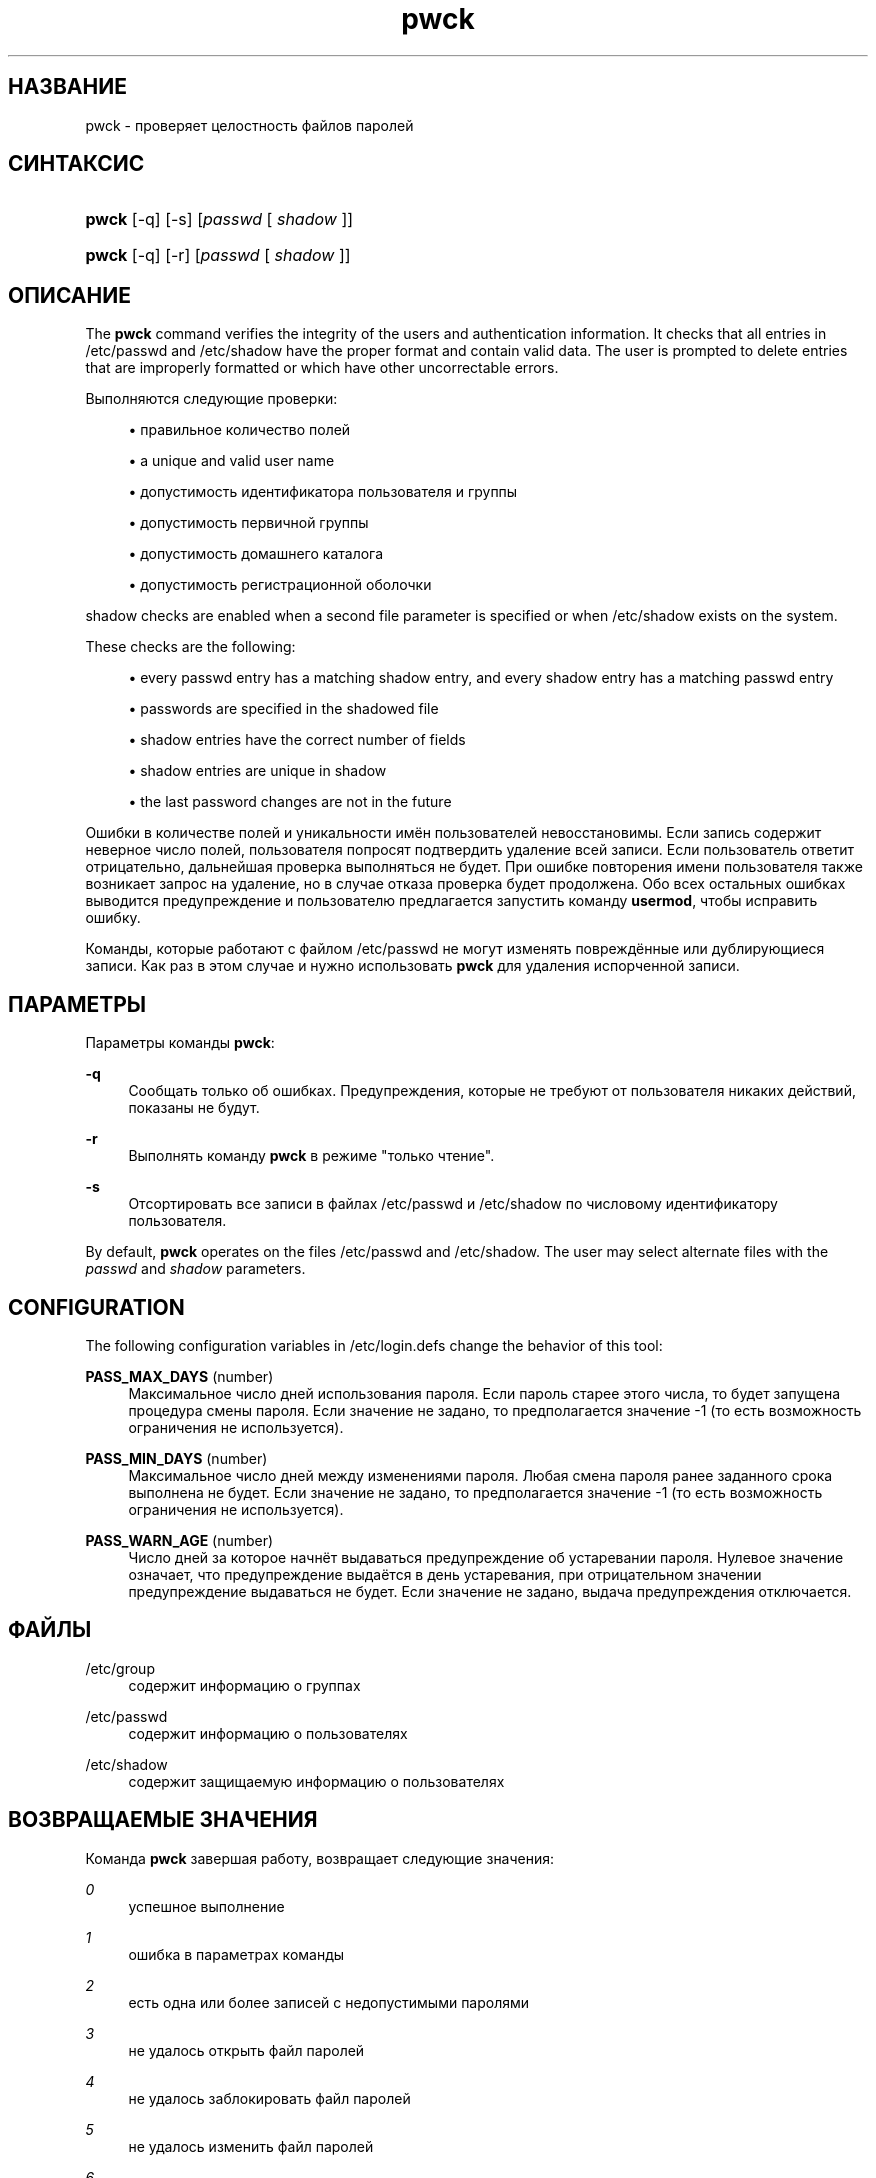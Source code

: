 '\" t
.\"     Title: pwck
.\"    Author: [FIXME: author] [see http://docbook.sf.net/el/author]
.\" Generator: DocBook XSL Stylesheets v1.75.2 <http://docbook.sf.net/>
.\"      Date: 09/05/2010
.\"    Manual: Команды управления системой
.\"    Source: Команды управления системой
.\"  Language: Russian
.\"
.TH "pwck" "8" "09/05/2010" "Команды управления системой" "Команды управления системой"
.\" -----------------------------------------------------------------
.\" * set default formatting
.\" -----------------------------------------------------------------
.\" disable hyphenation
.nh
.\" disable justification (adjust text to left margin only)
.ad l
.\" -----------------------------------------------------------------
.\" * MAIN CONTENT STARTS HERE *
.\" -----------------------------------------------------------------
.SH "НАЗВАНИЕ"
pwck \- проверяет целостность файлов паролей
.SH "СИНТАКСИС"
.HP \w'\fBpwck\fR\ 'u
\fBpwck\fR [\-q] [\-s] [\fIpasswd\fR\ [\ \fIshadow\fR\ ]]
.HP \w'\fBpwck\fR\ 'u
\fBpwck\fR [\-q] [\-r] [\fIpasswd\fR\ [\ \fIshadow\fR\ ]]
.SH "ОПИСАНИЕ"
.PP
The
\fBpwck\fR
command verifies the integrity of the users and authentication information\&. It checks that all entries in
/etc/passwd
and
/etc/shadow
have the proper format and contain valid data\&. The user is prompted to delete entries that are improperly formatted or which have other uncorrectable errors\&.
.PP
Выполняются следующие проверки:
.sp
.RS 4
.ie n \{\
\h'-04'\(bu\h'+03'\c
.\}
.el \{\
.sp -1
.IP \(bu 2.3
.\}
правильное количество полей
.RE
.sp
.RS 4
.ie n \{\
\h'-04'\(bu\h'+03'\c
.\}
.el \{\
.sp -1
.IP \(bu 2.3
.\}
a unique and valid user name
.RE
.sp
.RS 4
.ie n \{\
\h'-04'\(bu\h'+03'\c
.\}
.el \{\
.sp -1
.IP \(bu 2.3
.\}
допустимость идентификатора пользователя и группы
.RE
.sp
.RS 4
.ie n \{\
\h'-04'\(bu\h'+03'\c
.\}
.el \{\
.sp -1
.IP \(bu 2.3
.\}
допустимость первичной группы
.RE
.sp
.RS 4
.ie n \{\
\h'-04'\(bu\h'+03'\c
.\}
.el \{\
.sp -1
.IP \(bu 2.3
.\}
допустимость домашнего каталога
.RE
.sp
.RS 4
.ie n \{\
\h'-04'\(bu\h'+03'\c
.\}
.el \{\
.sp -1
.IP \(bu 2.3
.\}
допустимость регистрационной оболочки
.RE
.PP

shadow
checks are enabled when a second file parameter is specified or when
/etc/shadow
exists on the system\&.
.PP
These checks are the following:
.sp
.RS 4
.ie n \{\
\h'-04'\(bu\h'+03'\c
.\}
.el \{\
.sp -1
.IP \(bu 2.3
.\}
every passwd entry has a matching shadow entry, and every shadow entry has a matching passwd entry
.RE
.sp
.RS 4
.ie n \{\
\h'-04'\(bu\h'+03'\c
.\}
.el \{\
.sp -1
.IP \(bu 2.3
.\}
passwords are specified in the shadowed file
.RE
.sp
.RS 4
.ie n \{\
\h'-04'\(bu\h'+03'\c
.\}
.el \{\
.sp -1
.IP \(bu 2.3
.\}
shadow entries have the correct number of fields
.RE
.sp
.RS 4
.ie n \{\
\h'-04'\(bu\h'+03'\c
.\}
.el \{\
.sp -1
.IP \(bu 2.3
.\}
shadow entries are unique in shadow
.RE
.sp
.RS 4
.ie n \{\
\h'-04'\(bu\h'+03'\c
.\}
.el \{\
.sp -1
.IP \(bu 2.3
.\}
the last password changes are not in the future
.RE
.PP
Ошибки в количестве полей и уникальности имён пользователей невосстановимы\&. Если запись содержит неверное число полей, пользователя попросят подтвердить удаление всей записи\&. Если пользователь ответит отрицательно, дальнейшая проверка выполняться не будет\&. При ошибке повторения имени пользователя также возникает запрос на удаление, но в случае отказа проверка будет продолжена\&. Обо всех остальных ошибках выводится предупреждение и пользователю предлагается запустить команду
\fBusermod\fR, чтобы исправить ошибку\&.
.PP
Команды, которые работают с файлом
/etc/passwd
не могут изменять повреждённые или дублирующиеся записи\&. Как раз в этом случае и нужно использовать
\fBpwck\fR
для удаления испорченной записи\&.
.SH "ПАРАМЕТРЫ"
.PP
Параметры команды
\fBpwck\fR:
.PP
\fB\-q\fR
.RS 4
Сообщать только об ошибках\&. Предупреждения, которые не требуют от пользователя никаких действий, показаны не будут\&.
.RE
.PP
\fB\-r\fR
.RS 4
Выполнять команду
\fBpwck\fR
в режиме "только чтение"\&.
.RE
.PP
\fB\-s\fR
.RS 4
Отсортировать все записи в файлах
/etc/passwd
и
/etc/shadow
по числовому идентификатору пользователя\&.
.RE
.PP
By default,
\fBpwck\fR
operates on the files
/etc/passwd
and
/etc/shadow\&. The user may select alternate files with the
\fIpasswd\fR
and
\fIshadow\fR
parameters\&.
.SH "CONFIGURATION"
.PP
The following configuration variables in
/etc/login\&.defs
change the behavior of this tool:
.PP
\fBPASS_MAX_DAYS\fR (number)
.RS 4
Максимальное число дней использования пароля\&. Если пароль старее этого числа, то будет запущена процедура смены пароля\&. Если значение не задано, то предполагается значение \-1 (то есть возможность ограничения не используется)\&.
.RE
.PP
\fBPASS_MIN_DAYS\fR (number)
.RS 4
Максимальное число дней между изменениями пароля\&. Любая смена пароля ранее заданного срока выполнена не будет\&. Если значение не задано, то предполагается значение \-1 (то есть возможность ограничения не используется)\&.
.RE
.PP
\fBPASS_WARN_AGE\fR (number)
.RS 4
Число дней за которое начнёт выдаваться предупреждение об устаревании пароля\&. Нулевое значение означает, что предупреждение выдаётся в день устаревания, при отрицательном значении предупреждение выдаваться не будет\&. Если значение не задано, выдача предупреждения отключается\&.
.RE
.SH "ФАЙЛЫ"
.PP
/etc/group
.RS 4
содержит информацию о группах
.RE
.PP
/etc/passwd
.RS 4
содержит информацию о пользователях
.RE
.PP
/etc/shadow
.RS 4
содержит защищаемую информацию о пользователях
.RE
.SH "ВОЗВРАЩАЕМЫЕ ЗНАЧЕНИЯ"
.PP
Команда
\fBpwck\fR
завершая работу, возвращает следующие значения:
.PP
\fI0\fR
.RS 4
успешное выполнение
.RE
.PP
\fI1\fR
.RS 4
ошибка в параметрах команды
.RE
.PP
\fI2\fR
.RS 4
есть одна или более записей с недопустимыми паролями
.RE
.PP
\fI3\fR
.RS 4
не удалось открыть файл паролей
.RE
.PP
\fI4\fR
.RS 4
не удалось заблокировать файл паролей
.RE
.PP
\fI5\fR
.RS 4
не удалось изменить файл паролей
.RE
.PP
\fI6\fR
.RS 4
can\*(Aqt sort password files
.RE
.SH "СМОТРИТЕ ТАКЖЕ"
.PP

\fBgroup\fR(5),
\fBgrpck\fR(8),
\fBpasswd\fR(5),
\fBshadow\fR(5),
\fBusermod\fR(8)\&.
